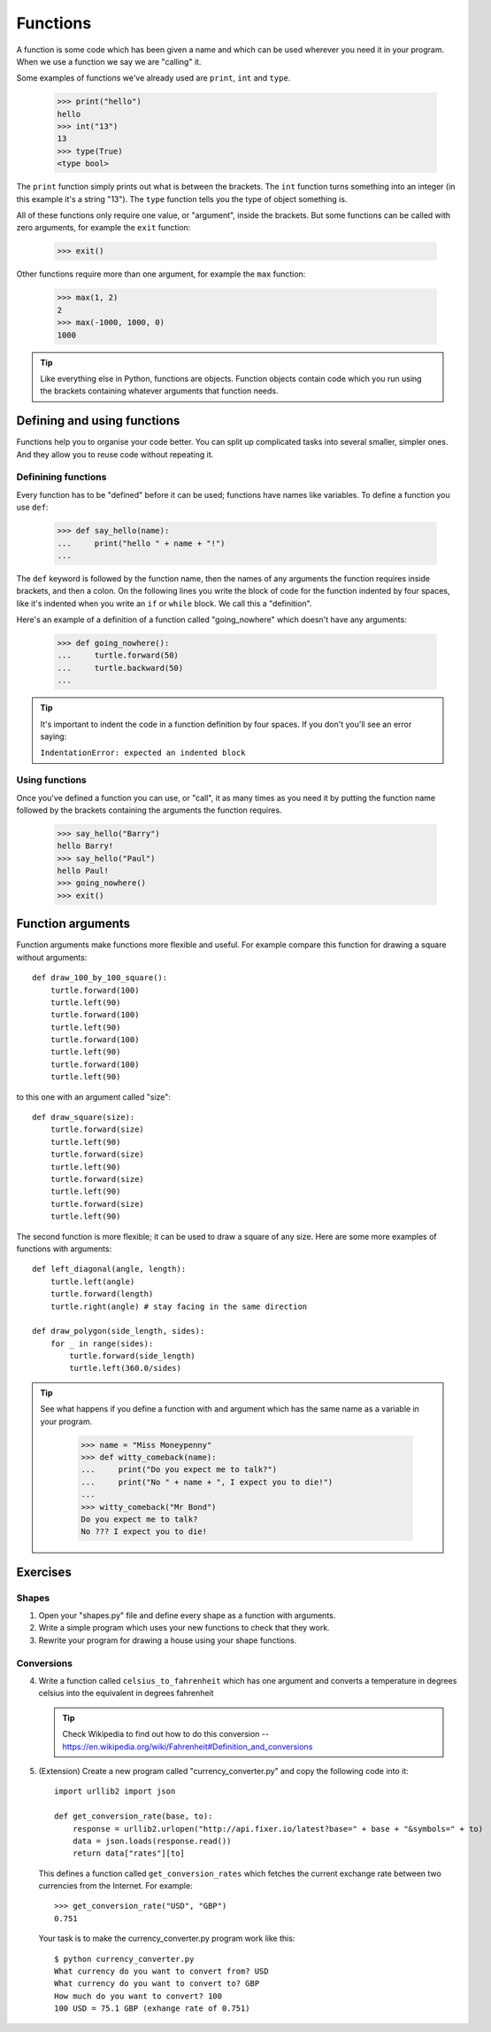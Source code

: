 Functions
*********

A function is some code which has been given a name and which can be used
wherever you need it in your program. When we use a function we say we are
"calling" it.

Some examples of functions we've already used are ``print``, ``int`` and
``type``.

    >>> print("hello")
    hello
    >>> int("13")
    13
    >>> type(True)
    <type bool>

The ``print`` function simply prints out what is between the brackets. The
``int`` function turns something into an integer (in this example it's a
string "13"). The ``type`` function tells you the type of object something
is.

All of these functions only require one value, or "argument", inside the
brackets. But some functions can be called with zero arguments, for example
the ``exit`` function:

    >>> exit()

Other functions require more than one argument, for example the ``max``
function:

    >>> max(1, 2)
    2
    >>> max(-1000, 1000, 0)
    1000

.. tip::

   Like everything else in Python, functions are objects. Function objects
   contain code which you run using the brackets containing whatever arguments
   that function needs.


Defining and using functions
============================

Functions help you to organise your code better. You can split up complicated
tasks into several smaller, simpler ones. And they allow you to reuse code
without repeating it.

Definining functions
--------------------

Every function has to be "defined" before it can be used; functions have names
like variables. To define a function you use ``def``:

    >>> def say_hello(name):
    ...     print("hello " + name + "!")
    ...

The ``def`` keyword is followed by the function name, then the names of any
arguments the function requires inside brackets, and then a colon. On the
following lines you write the block of code for the function indented by four
spaces, like it's indented when you write an ``if`` or ``while`` block. We call
this a "definition".

Here's an example of a definition of a function called "going_nowhere" which
doesn't have any arguments:

    >>> def going_nowhere():
    ...     turtle.forward(50)
    ...     turtle.backward(50)
    ...

.. tip::

   It's important to indent the code in a function definition by four spaces. If
   you don't you'll see an error saying:

   ``IndentationError: expected an indented block``

Using functions
---------------

Once you've defined a function you can use, or "call", it as many times as you
need it by putting the function name followed by the brackets containing the
arguments the function requires.

    >>> say_hello("Barry")
    hello Barry!
    >>> say_hello("Paul")
    hello Paul!
    >>> going_nowhere()
    >>> exit()

Function arguments
==================

Function arguments make functions more flexible and useful. For example compare
this function for drawing a square without arguments::

    def draw_100_by_100_square():
        turtle.forward(100)
        turtle.left(90)
	turtle.forward(100)
        turtle.left(90)
	turtle.forward(100)
        turtle.left(90)
	turtle.forward(100)
        turtle.left(90)

to this one with an argument called "size"::

    def draw_square(size):
        turtle.forward(size)
        turtle.left(90)
	turtle.forward(size)
        turtle.left(90)
	turtle.forward(size)
        turtle.left(90)
	turtle.forward(size)
        turtle.left(90)

The second function is more flexible; it can be used to draw a square of any
size. Here are some more examples of functions with arguments::
  
    def left_diagonal(angle, length):
        turtle.left(angle)
	turtle.forward(length)
        turtle.right(angle) # stay facing in the same direction

    def draw_polygon(side_length, sides):
        for _ in range(sides):
            turtle.forward(side_length)
	    turtle.left(360.0/sides)

.. tip::

   See what happens if you define a function with and argument which has the
   same name as a variable in your program.

       >>> name = "Miss Moneypenny"
       >>> def witty_comeback(name):
       ...     print("Do you expect me to talk?")
       ...     print("No " + name + ", I expect you to die!")
       ...
       >>> witty_comeback("Mr Bond")
       Do you expect me to talk?
       No ??? I expect you to die!

Exercises
=========

Shapes
------

1. Open your "shapes.py" file and define every shape as a function with
   arguments.
2. Write a simple program which uses your new functions to check that they work.
3. Rewrite your program for drawing a house using your shape functions.


Conversions
-----------

4. Write a function called ``celsius_to_fahrenheit`` which has one argument and
   converts a temperature in degrees celsius into the equivalent in degrees
   fahrenheit
   
   .. tip::

      Check Wikipedia to find out how to do this conversion --
      https://en.wikipedia.org/wiki/Fahrenheit#Definition_and_conversions

5. (Extension) Create a new program called "currency_converter.py" and copy the
   following code into it::

     import urllib2 import json

     def get_conversion_rate(base, to):
         response = urllib2.urlopen("http://api.fixer.io/latest?base=" + base + "&symbols=" + to)
	 data = json.loads(response.read())
	 return data["rates"][to]

   This defines a function called ``get_conversion_rates`` which fetches the
   current exchange rate between two currencies from the Internet. For example::

     >>> get_conversion_rate("USD", "GBP")
     0.751

   Your task is to make the currency_converter.py program work like this::

     $ python currency_converter.py
     What currency do you want to convert from? USD
     What currency do you want to convert to? GBP
     How much do you want to convert? 100
     100 USD = 75.1 GBP (exhange rate of 0.751)
